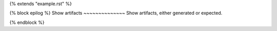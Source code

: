 {% extends "example.rst" %}

{% block epilog %}
Show artifacts
~~~~~~~~~~~~~~
Show artifacts, either generated or expected.

.. command-output:: woom show artifacts
    :cwd: {{ workflow_dir }}
{% endblock %}
